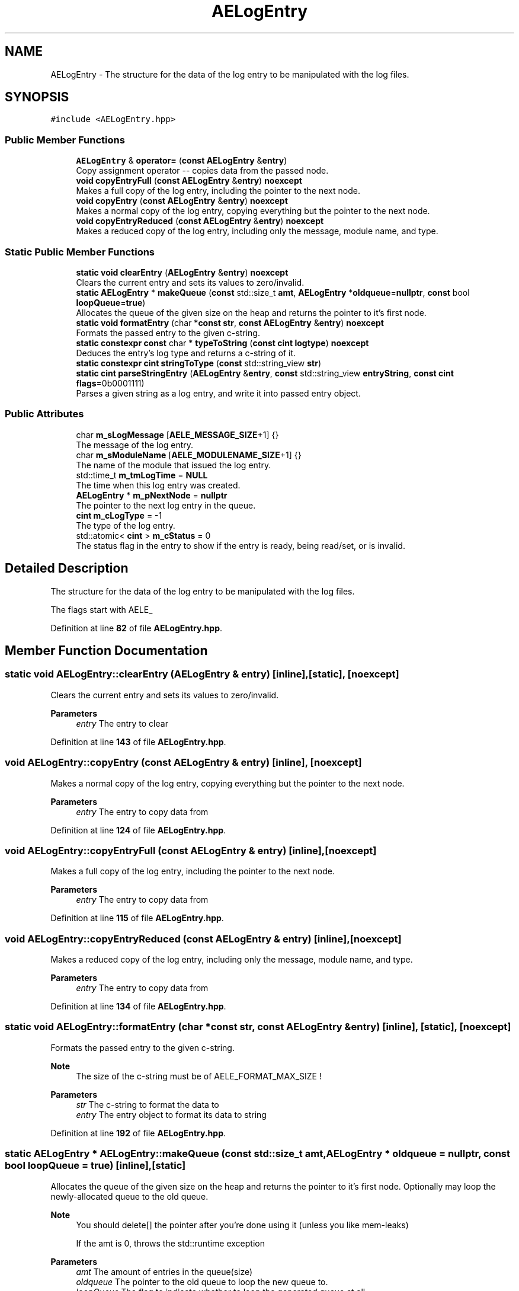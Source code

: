 .TH "AELogEntry" 3 "Fri Jan 12 2024 00:59:44" "Version v0.0.8.5a" "ArtyK's Console Engine" \" -*- nroff -*-
.ad l
.nh
.SH NAME
AELogEntry \- The structure for the data of the log entry to be manipulated with the log files\&.  

.SH SYNOPSIS
.br
.PP
.PP
\fC#include <AELogEntry\&.hpp>\fP
.SS "Public Member Functions"

.in +1c
.ti -1c
.RI "\fBAELogEntry\fP & \fBoperator=\fP (\fBconst\fP \fBAELogEntry\fP &\fBentry\fP)"
.br
.RI "Copy assignment operator -- copies data from the passed node\&. "
.ti -1c
.RI "\fBvoid\fP \fBcopyEntryFull\fP (\fBconst\fP \fBAELogEntry\fP &\fBentry\fP) \fBnoexcept\fP"
.br
.RI "Makes a full copy of the log entry, including the pointer to the next node\&. "
.ti -1c
.RI "\fBvoid\fP \fBcopyEntry\fP (\fBconst\fP \fBAELogEntry\fP &\fBentry\fP) \fBnoexcept\fP"
.br
.RI "Makes a normal copy of the log entry, copying everything but the pointer to the next node\&. "
.ti -1c
.RI "\fBvoid\fP \fBcopyEntryReduced\fP (\fBconst\fP \fBAELogEntry\fP &\fBentry\fP) \fBnoexcept\fP"
.br
.RI "Makes a reduced copy of the log entry, including only the message, module name, and type\&. "
.in -1c
.SS "Static Public Member Functions"

.in +1c
.ti -1c
.RI "\fBstatic\fP \fBvoid\fP \fBclearEntry\fP (\fBAELogEntry\fP &\fBentry\fP) \fBnoexcept\fP"
.br
.RI "Clears the current entry and sets its values to zero/invalid\&. "
.ti -1c
.RI "\fBstatic\fP \fBAELogEntry\fP * \fBmakeQueue\fP (\fBconst\fP std::size_t \fBamt\fP, \fBAELogEntry\fP *\fBoldqueue\fP=\fBnullptr\fP, \fBconst\fP bool \fBloopQueue\fP=\fBtrue\fP)"
.br
.RI "Allocates the queue of the given size on the heap and returns the pointer to it's first node\&. "
.ti -1c
.RI "\fBstatic\fP \fBvoid\fP \fBformatEntry\fP (char *\fBconst\fP \fBstr\fP, \fBconst\fP \fBAELogEntry\fP &\fBentry\fP) \fBnoexcept\fP"
.br
.RI "Formats the passed entry to the given c-string\&. "
.ti -1c
.RI "\fBstatic\fP \fBconstexpr\fP \fBconst\fP char * \fBtypeToString\fP (\fBconst\fP \fBcint\fP \fBlogtype\fP) \fBnoexcept\fP"
.br
.RI "Deduces the entry's log type and returns a c-string of it\&. "
.ti -1c
.RI "\fBstatic\fP \fBconstexpr\fP \fBcint\fP \fBstringToType\fP (\fBconst\fP std::string_view \fBstr\fP)"
.br
.ti -1c
.RI "\fBstatic\fP \fBcint\fP \fBparseStringEntry\fP (\fBAELogEntry\fP &\fBentry\fP, \fBconst\fP std::string_view \fBentryString\fP, \fBconst\fP \fBcint\fP \fBflags\fP=0b0001111)"
.br
.RI "Parses a given string as a log entry, and write it into passed entry object\&. "
.in -1c
.SS "Public Attributes"

.in +1c
.ti -1c
.RI "char \fBm_sLogMessage\fP [\fBAELE_MESSAGE_SIZE\fP+1] {}"
.br
.RI "The message of the log entry\&. "
.ti -1c
.RI "char \fBm_sModuleName\fP [\fBAELE_MODULENAME_SIZE\fP+1] {}"
.br
.RI "The name of the module that issued the log entry\&. "
.ti -1c
.RI "std::time_t \fBm_tmLogTime\fP = \fBNULL\fP"
.br
.RI "The time when this log entry was created\&. "
.ti -1c
.RI "\fBAELogEntry\fP * \fBm_pNextNode\fP = \fBnullptr\fP"
.br
.RI "The pointer to the next log entry in the queue\&. "
.ti -1c
.RI "\fBcint\fP \fBm_cLogType\fP = \-1"
.br
.RI "The type of the log entry\&. "
.ti -1c
.RI "std::atomic< \fBcint\fP > \fBm_cStatus\fP = 0"
.br
.RI "The status flag in the entry to show if the entry is ready, being read/set, or is invalid\&. "
.in -1c
.SH "Detailed Description"
.PP 
The structure for the data of the log entry to be manipulated with the log files\&. 

The flags start with AELE_ 
.PP
Definition at line \fB82\fP of file \fBAELogEntry\&.hpp\fP\&.
.SH "Member Function Documentation"
.PP 
.SS "\fBstatic\fP \fBvoid\fP AELogEntry::clearEntry (\fBAELogEntry\fP & entry)\fC [inline]\fP, \fC [static]\fP, \fC [noexcept]\fP"

.PP
Clears the current entry and sets its values to zero/invalid\&. 
.PP
\fBParameters\fP
.RS 4
\fIentry\fP The entry to clear
.RE
.PP

.PP
Definition at line \fB143\fP of file \fBAELogEntry\&.hpp\fP\&.
.SS "\fBvoid\fP AELogEntry::copyEntry (\fBconst\fP \fBAELogEntry\fP & entry)\fC [inline]\fP, \fC [noexcept]\fP"

.PP
Makes a normal copy of the log entry, copying everything but the pointer to the next node\&. 
.PP
\fBParameters\fP
.RS 4
\fIentry\fP The entry to copy data from
.RE
.PP

.PP
Definition at line \fB124\fP of file \fBAELogEntry\&.hpp\fP\&.
.SS "\fBvoid\fP AELogEntry::copyEntryFull (\fBconst\fP \fBAELogEntry\fP & entry)\fC [inline]\fP, \fC [noexcept]\fP"

.PP
Makes a full copy of the log entry, including the pointer to the next node\&. 
.PP
\fBParameters\fP
.RS 4
\fIentry\fP The entry to copy data from
.RE
.PP

.PP
Definition at line \fB115\fP of file \fBAELogEntry\&.hpp\fP\&.
.SS "\fBvoid\fP AELogEntry::copyEntryReduced (\fBconst\fP \fBAELogEntry\fP & entry)\fC [inline]\fP, \fC [noexcept]\fP"

.PP
Makes a reduced copy of the log entry, including only the message, module name, and type\&. 
.PP
\fBParameters\fP
.RS 4
\fIentry\fP The entry to copy data from
.RE
.PP

.PP
Definition at line \fB134\fP of file \fBAELogEntry\&.hpp\fP\&.
.SS "\fBstatic\fP \fBvoid\fP AELogEntry::formatEntry (char *\fBconst\fP str, \fBconst\fP \fBAELogEntry\fP & entry)\fC [inline]\fP, \fC [static]\fP, \fC [noexcept]\fP"

.PP
Formats the passed entry to the given c-string\&. 
.PP
\fBNote\fP
.RS 4
The size of the c-string must be of AELE_FORMAT_MAX_SIZE !
.RE
.PP
\fBParameters\fP
.RS 4
\fIstr\fP The c-string to format the data to
.br
\fIentry\fP The entry object to format its data to string
.RE
.PP

.PP
Definition at line \fB192\fP of file \fBAELogEntry\&.hpp\fP\&.
.SS "\fBstatic\fP \fBAELogEntry\fP * AELogEntry::makeQueue (\fBconst\fP std::size_t amt, \fBAELogEntry\fP * oldqueue = \fC\fBnullptr\fP\fP, \fBconst\fP bool loopQueue = \fC\fBtrue\fP\fP)\fC [inline]\fP, \fC [static]\fP"

.PP
Allocates the queue of the given size on the heap and returns the pointer to it's first node\&. Optionally may loop the newly-allocated queue to the old queue\&. 
.PP
\fBNote\fP
.RS 4
You should delete[] the pointer after you're done using it (unless you like mem-leaks) 
.PP
If the amt is 0, throws the std::runtime exception
.RE
.PP
\fBParameters\fP
.RS 4
\fIamt\fP The amount of entries in the queue(size)
.br
\fIoldqueue\fP The pointer to the old queue to loop the new queue to\&.
.br
\fIloopQueue\fP The flag to indicate whether to loop the generated queue at all
.RE
.PP
\fBReturns\fP
.RS 4
Pointer to the first node of the allocated queue
.RE
.PP

.PP
Definition at line \fB159\fP of file \fBAELogEntry\&.hpp\fP\&.
.SS "\fBAELogEntry\fP & AELogEntry::operator= (\fBconst\fP \fBAELogEntry\fP & entry)\fC [inline]\fP"

.PP
Copy assignment operator -- copies data from the passed node\&. 
.PP
\fBNote\fP
.RS 4
The pointer to the next node is omitted from the operation; 
.PP
Uses the \fBAELogEntry::copyEntry()\fP
.RE
.PP
\fBParameters\fP
.RS 4
\fIentry\fP 
.RE
.PP
\fBReturns\fP
.RS 4
.RE
.PP

.PP
Definition at line \fB106\fP of file \fBAELogEntry\&.hpp\fP\&.
.SS "\fBstatic\fP \fBcint\fP AELogEntry::parseStringEntry (\fBAELogEntry\fP & entry, \fBconst\fP std::string_view entryString, \fBconst\fP \fBcint\fP flags = \fC0b0001111\fP)\fC [inline]\fP, \fC [static]\fP"

.PP
Parses a given string as a log entry, and write it into passed entry object\&. 
.PP
\fBNote\fP
.RS 4
If the string is less than AELE_FORMAT_MIN_SIZE or more than AELE_FORMAT_MAX_SIZE, fails the check with AELE_ERR_INVALID_LENGTH
.RE
.PP
\fBParameters\fP
.RS 4
\fIentry\fP The log entry object to write data to
.br
\fIentryString\fP The string to parse
.br
\fIflags\fP The flags for parsing\&. Refer to AELE_PARSE_STRING_* (like AELE_PARSE_STRING_JUST_VALIDATE)
.RE
.PP
\fBReturns\fP
.RS 4
AELE_ERR_NOERROR (0) on success, other AELE error flags otherwise
.RE
.PP

.PP
Definition at line \fB260\fP of file \fBAELogEntry\&.hpp\fP\&.
.SS "\fBstatic\fP \fBconstexpr\fP \fBcint\fP AELogEntry::stringToType (\fBconst\fP std::string_view str)\fC [inline]\fP, \fC [static]\fP, \fC [constexpr]\fP"

.PP
Definition at line \fB220\fP of file \fBAELogEntry\&.hpp\fP\&.
.SS "\fBstatic\fP \fBconstexpr\fP \fBconst\fP char * AELogEntry::typeToString (\fBconst\fP \fBcint\fP logtype)\fC [inline]\fP, \fC [static]\fP, \fC [constexpr]\fP, \fC [noexcept]\fP"

.PP
Deduces the entry's log type and returns a c-string of it\&. 
.PP
\fBParameters\fP
.RS 4
\fIlogtype\fP The value of the log type
.RE
.PP
\fBReturns\fP
.RS 4
c-string of the type
.RE
.PP

.PP
Definition at line \fB210\fP of file \fBAELogEntry\&.hpp\fP\&.
.SH "Member Data Documentation"
.PP 
.SS "\fBcint\fP AELogEntry::m_cLogType = \-1"

.PP
The type of the log entry\&. 
.PP
\fBSee also\fP
.RS 4
\fBAELogTypes\&.hpp\fP 
.RE
.PP

.PP
Definition at line \fB94\fP of file \fBAELogEntry\&.hpp\fP\&.
.SS "std::atomic<\fBcint\fP> AELogEntry::m_cStatus = 0"

.PP
The status flag in the entry to show if the entry is ready, being read/set, or is invalid\&. 
.PP
Definition at line \fB96\fP of file \fBAELogEntry\&.hpp\fP\&.
.SS "\fBAELogEntry\fP* AELogEntry::m_pNextNode = \fBnullptr\fP"

.PP
The pointer to the next log entry in the queue\&. 
.PP
Definition at line \fB91\fP of file \fBAELogEntry\&.hpp\fP\&.
.SS "char AELogEntry::m_sLogMessage[\fBAELE_MESSAGE_SIZE\fP+1] {}"

.PP
The message of the log entry\&. 
.PP
Definition at line \fB85\fP of file \fBAELogEntry\&.hpp\fP\&.
.SS "char AELogEntry::m_sModuleName[\fBAELE_MODULENAME_SIZE\fP+1] {}"

.PP
The name of the module that issued the log entry\&. 
.PP
Definition at line \fB87\fP of file \fBAELogEntry\&.hpp\fP\&.
.SS "std::time_t AELogEntry::m_tmLogTime = \fBNULL\fP"

.PP
The time when this log entry was created\&. 
.PP
Definition at line \fB89\fP of file \fBAELogEntry\&.hpp\fP\&.

.SH "Author"
.PP 
Generated automatically by Doxygen for ArtyK's Console Engine from the source code\&.
